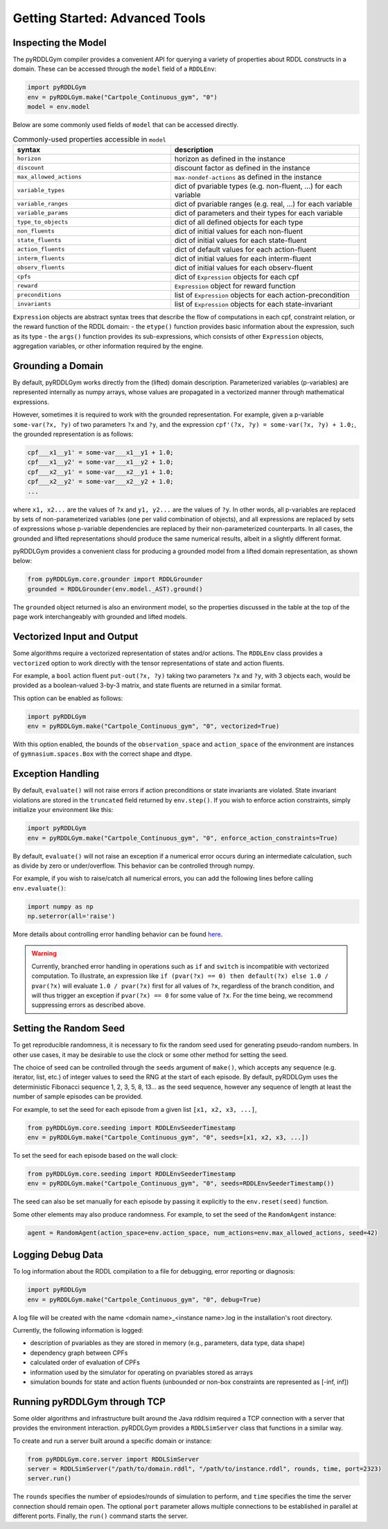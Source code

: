 Getting Started: Advanced Tools
===============

Inspecting the Model
-------------------

The pyRDDLGym compiler provides a convenient API for querying a variety of properties about RDDL constructs in a domain.
These can be accessed through the ``model`` field of a ``RDDLEnv``:

.. code-block:: python
	
    import pyRDDLGym
    env = pyRDDLGym.make("Cartpole_Continuous_gym", "0")
    model = env.model

Below are some commonly used fields of ``model`` that can be accessed directly.
	
.. list-table:: Commonly-used properties accessible in ``model``
   :widths: 50 60
   :header-rows: 1
   
   * - syntax
     - description
   * - ``horizon``
     - horizon as defined in the instance
   * - ``discount``
     - discount factor as defined in the instance
   * - ``max_allowed_actions``
     - ``max-nondef-actions`` as defined in the instance
   * - ``variable_types``
     - dict of pvariable types (e.g. non-fluent, ...) for each variable
   * - ``variable_ranges``
     - dict of pvariable ranges (e.g. real, ...) for each variable
   * - ``variable_params``
     - dict of parameters and their types for each variable
   * - ``type_to_objects``
     - dict of all defined objects for each type
   * - ``non_fluents``
     - dict of initial values for each non-fluent
   * - ``state_fluents``
     - dict of initial values for each state-fluent
   * - ``action_fluents``
     - dict of default values for each action-fluent
   * - ``interm_fluents``
     - dict of initial values for each interm-fluent
   * - ``observ_fluents``
     - dict of initial values for each observ-fluent
   * - ``cpfs``
     - dict of ``Expression`` objects for each cpf
   * - ``reward``
     - ``Expression`` object for reward function
   * - ``preconditions``
     - list of ``Expression`` objects for each action-precondition
   * - ``invariants``
     - list of ``Expression`` objects for each state-invariant

``Expression`` objects are abstract syntax trees that describe the flow of computations
in each cpf, constraint relation, or the reward function of the RDDL domain:
- the ``etype()`` function provides basic information about the expression, such as its type
- the ``args()`` function provides its sub-expressions, which consists of other ``Expression`` objects, aggregation variables, or other information required by the engine.

Grounding a Domain
------

By default, pyRDDLGym works directly from the (lifted) domain description. 
Parameterized variables (p-variables) are represented internally as numpy arrays,
whose values are propagated in a vectorized manner through mathematical expressions.

However, sometimes it is required to work with the grounded representation. For example, 
given a p-variable ``some-var(?x, ?y)`` of two parameters ``?x`` and ``?y``, and the expression
``cpf'(?x, ?y) = some-var(?x, ?y) + 1.0;``, the grounded representation is as follows:

.. code-block:: shell

    cpf___x1__y1' = some-var___x1__y1 + 1.0;
    cpf___x1__y2' = some-var___x1__y2 + 1.0;
    cpf___x2__y1' = some-var___x2__y1 + 1.0;
    cpf___x2__y2' = some-var___x2__y2 + 1.0;
    ...

where ``x1, x2...`` are the values of ``?x`` and ``y1, y2...`` are the values of ``?y``.
In other words, all p-variables are replaced by sets of non-parameterized variables (one per valid combination of objects),
and all expressions are replaced by sets of expressions whose p-variable dependencies are replaced by their non-parameterized
counterparts. In all cases, the grounded and lifted representations should produce the same numerical results, 
albeit in a slightly different format.
 
pyRDDLGym provides a convenient class for producing a grounded model from a lifted domain representation, as shown below:

.. code-block:: python
    
    from pyRDDLGym.core.grounder import RDDLGrounder
    grounded = RDDLGrounder(env.model._AST).ground()

The ``grounded`` object returned is also an environment model, 
so the properties discussed in the table at the top of the page work interchangeably with grounded and lifted models.

Vectorized Input and Output
-------------------

Some algorithms require a vectorized representation of states and/or actions. 
The ``RDDLEnv`` class provides a ``vectorized`` option
to work directly with the tensor representations of state and action fluents. 

For example, a ``bool`` action fluent ``put-out(?x, ?y)`` taking two parameters 
``?x`` and ``?y``, with 3 objects each, would be provided as a boolean-valued 
3-by-3 matrix, and state fluents are returned in a similar format.

This option can be enabled as follows:

.. code-block:: python
	
    import pyRDDLGym
    env = pyRDDLGym.make("Cartpole_Continuous_gym", "0", vectorized=True)

With this option enabled, the bounds of the ``observation_space`` and ``action_space`` 
of the environment are instances of ``gymnasium.spaces.Box`` with the correct shape and dtype.

Exception Handling
------

By default, ``evaluate()`` will not raise errors if action preconditions or state invariants are violated.
State invariant violations are stored in the ``truncated`` field returned by ``env.step()``. If you wish to enforce action
constraints, simply initialize your environment like this:

.. code-block:: python
	
    import pyRDDLGym
    env = pyRDDLGym.make("Cartpole_Continuous_gym", "0", enforce_action_constraints=True)

By default, ``evaluate()`` will not raise an exception if a numerical error occurs during an intermediate calculation,
such as divide by zero or under/overflow. This behavior can be controlled through numpy. 

For example, if you wish to raise/catch all numerical errors, you can add the following lines
before calling ``env.evaluate()``:

.. code-block:: python

    import numpy as np
    np.seterror(all='raise')

More details about controlling error handling behavior can be found 
`here <https://numpy.org/doc/stable/reference/generated/numpy.seterr.html>`_.

.. warning::
   Currently, branched error handling in operations such as ``if`` and ``switch`` 
   is incompatible with vectorized computation. To illustrate, an expression like
   ``if (pvar(?x) == 0) then default(?x) else 1.0 / pvar(?x)`` will evaluate ``1.0 / pvar(?x)`` first
   for all values of ``?x``, regardless of the branch condition, and will thus trigger an exception if ``pvar(?x) == 0``
   for some value of ``?x``. For the time being, we recommend suppressing errors as described above.

Setting the Random Seed
--------------------------

To get reproducible randomness, it is necessary to fix the random seed used for generating pseudo-random numbers.
In other use cases, it may be desirable to use the clock or some other method for setting the seed.

The choice of seed can be controlled through the ``seeds`` argument of ``make()``, which accepts any 
sequence (e.g. iterator, list, etc.) of integer values to seed the RNG at the start of each episode.
By default, pyRDDLGym uses the deterministic Fibonacci sequence 1, 2, 3, 5, 8, 13... as the seed sequence,
however any sequence of length at least the number of sample episodes can be provided.

For example, to set the seed for each episode from a given list ``[x1, x2, x3, ...]``, 

.. code-block:: python
 
    from pyRDDLGym.core.seeding import RDDLEnvSeederTimestamp	
    env = pyRDDLGym.make("Cartpole_Continuous_gym", "0", seeds=[x1, x2, x3, ...])
    
To set the seed for each episode based on the wall clock:

.. code-block:: python
 
    from pyRDDLGym.core.seeding import RDDLEnvSeederTimestamp	
    env = pyRDDLGym.make("Cartpole_Continuous_gym", "0", seeds=RDDLEnvSeederTimestamp())

The seed can also be set manually for each episode by passing it explicitly to the ``env.reset(seed)`` function.

Some other elements may also produce randomness. For example, to set the seed of the ``RandomAgent`` instance:

.. code-block:: python
	
    agent = RandomAgent(action_space=env.action_space, num_actions=env.max_allowed_actions, seed=42)

Logging Debug Data
--------------------------

To log information about the RDDL compilation to a file for debugging, error reporting
or diagnosis:

.. code-block:: python
	
    import pyRDDLGym
    env = pyRDDLGym.make("Cartpole_Continuous_gym", "0", debug=True)

A log file will be created with the name <domain name>_<instance name>.log in the installation's root directory.

Currently, the following information is logged:

* description of pvariables as they are stored in memory (e.g., parameters, data type, data shape)
* dependency graph between CPFs
* calculated order of evaluation of CPFs
* information used by the simulator for operating on pvariables stored as arrays
* simulation bounds for state and action fluents (unbounded or non-box constraints are represented as [-inf, inf])

Running pyRDDLGym through TCP
-------------------

Some older algorithms and infrastructure built around the Java rddlsim required 
a TCP connection with a server that provides the environment interaction.
pyRDDLGym provides a ``RDDLSimServer`` class that functions in a similar way.

To create and run a server built around a specific domain or instance:

.. code-block:: python
	
    from pyRDDLGym.core.server import RDDLSimServer	
    server = RDDLSimServer("/path/to/domain.rddl", "/path/to/instance.rddl", rounds, time, port=2323)
    server.run()	
	
The ``rounds`` specifies the number of epsiodes/rounds of simulation to perform,
and ``time`` specifies the time the server connection should remain open. The optional ``port``
parameter allows multiple connections to be established in parallel at different ports. 
Finally, the ``run()`` command starts the server.
